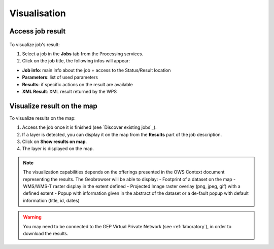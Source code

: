 Visualisation
=============

.. figure:: ../includes/visualisation.png
	:align: center
	:scale: 50%
	:figclass: img-container-border

Access job result
-----------------

.. figure:: ../includes/job_results.png
	:figclass: img-border
	:scale: 50 %

To visualize job's result:

1. Select a job in the **Jobs** tab from the Processing services.
2. Click on the job title, the following infos will appear:

- **Job info**: main info about the job + access to the Status/Result location
- **Parameters**: list of used parameters
- **Results**: if specific actions on the result are available
- **XML Result**: XML result returned by the WPS

Visualize result on the map
---------------------------

To visualize results on the map:

1. Access the job once it is finished (see `Discover existing jobs`_).
2. If a layer is detected, you can display it on the map from the **Results** part of the job description.
3. Click on **Show results on map**.
4. The layer is displayed on the map.

.. figure:: ../includes/job_results_visu.png
	:figclass: img-border
	:scale: 80 %

.. NOTE::
	The visualization capabilities depends on the offerings presented in the OWS Context document representing the results.
	The Geobrowser will be able to display:
	-	Footprint of a dataset on the map
	-	WMS/WMS-T raster display in the extent defined
	-	Projected Image raster overlay (png, jpeg, gif) with a defined extent
	-	Popup with information given in the abstract of the dataset or a de-fault popup with default information (title, id, dates)

.. WARNING::
  You may need to be connected to the GEP Virtual Private Network (see :ref:`laboratory`), in order to download the results. 

.. req:: TS-ICD-130
	:show:

	This section describes how to visualise data .